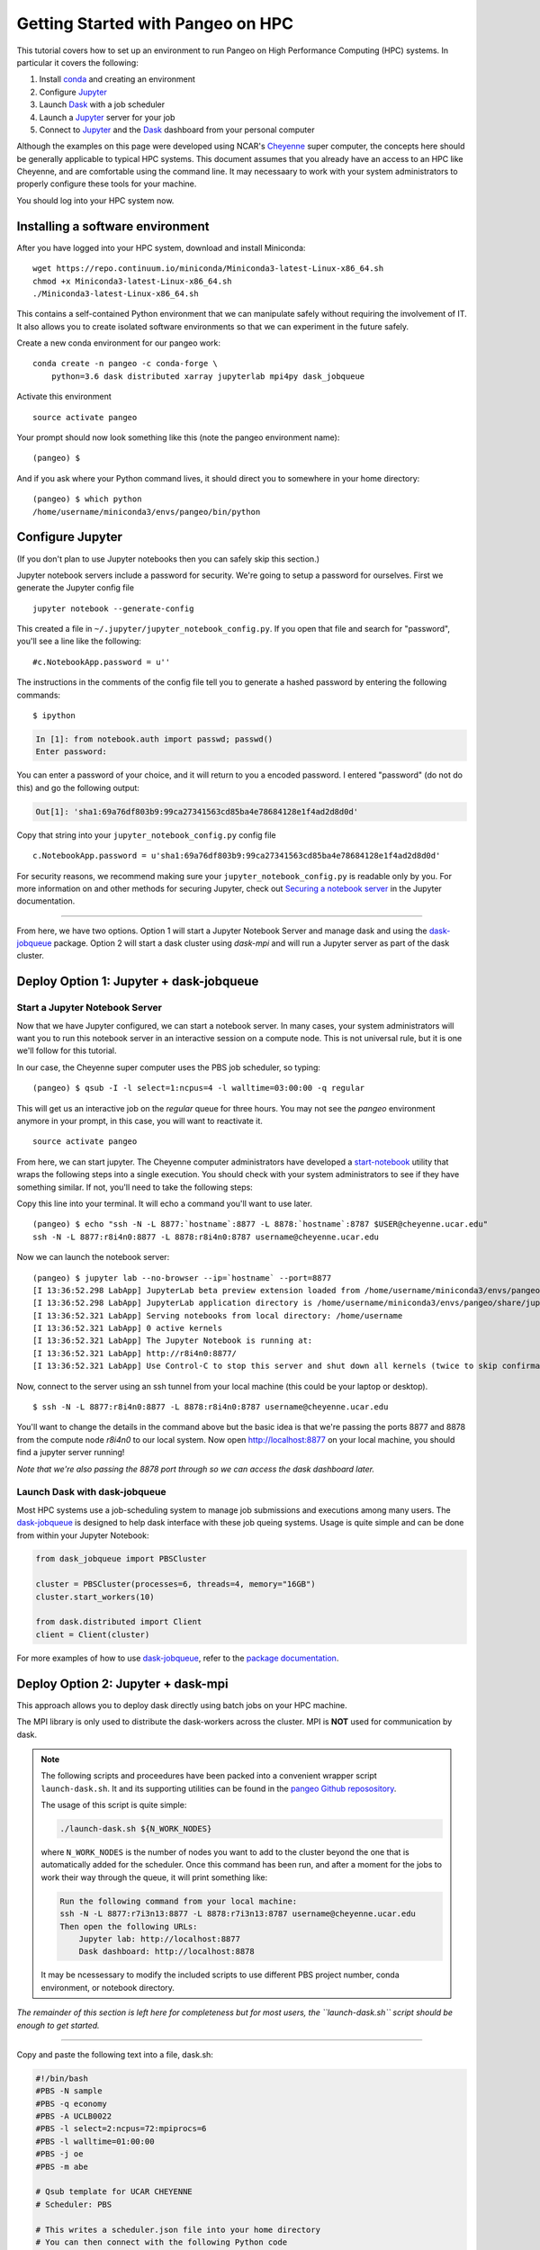 .. _hpc:

Getting Started with Pangeo on HPC
==================================

This tutorial covers how to set up an environment to run Pangeo on High
Performance Computing (HPC) systems. In particular it covers the following:

1. Install `conda`_ and creating an environment
2. Configure `Jupyter`_
3. Launch `Dask`_ with a job scheduler
4. Launch a `Jupyter`_ server for your job
5. Connect to `Jupyter`_ and the `Dask`_ dashboard from your personal computer

Although the examples on this page were developed using NCAR's `Cheyenne`_ super
computer, the concepts here should be generally applicable to typical HPC systems.
This document assumes that you already have an access to an HPC like Cheyenne,
and are comfortable using the command line. It may necessaary to work with your
system administrators to properly configure these tools for your machine.

You should log into your HPC system now.

Installing a software environment
---------------------------------

After you have logged into your HPC system, download and install Miniconda:

::

    wget https://repo.continuum.io/miniconda/Miniconda3-latest-Linux-x86_64.sh
    chmod +x Miniconda3-latest-Linux-x86_64.sh
    ./Miniconda3-latest-Linux-x86_64.sh

This contains a self-contained Python environment that we can manipulate
safely without requiring the involvement of IT. It also allows you to
create isolated software environments so that we can experiment in the
future safely.

Create a new conda environment for our pangeo work:

::

    conda create -n pangeo -c conda-forge \
        python=3.6 dask distributed xarray jupyterlab mpi4py dask_jobqueue

Activate this environment

::

    source activate pangeo

Your prompt should now look something like this (note the pangeo environment name):

::

    (pangeo) $

And if you ask where your Python command lives, it should direct you to
somewhere in your home directory:

::

    (pangeo) $ which python
    /home/username/miniconda3/envs/pangeo/bin/python

Configure Jupyter
-----------------

(If you don't plan to use Jupyter notebooks then you can safely skip
this section.)

Jupyter notebook servers include a password for security. We're going to
setup a password for ourselves. First we generate the Jupyter config
file

::

    jupyter notebook --generate-config

This created a file in ``~/.jupyter/jupyter_notebook_config.py``. If you
open that file and search for "password", you'll see a line like the
following:

::

    #c.NotebookApp.password = u''

The instructions in the comments of the config file tell you to generate
a hashed password by entering the following commands:

::

    $ ipython

.. code:: python

    In [1]: from notebook.auth import passwd; passwd()
    Enter password:

You can enter a password of your choice, and it will return to you a
encoded password. I entered "password" (do not do this) and go the following
output:

.. code:: python

    Out[1]: 'sha1:69a76df803b9:99ca27341563cd85ba4e78684128e1f4ad2d8d0d'

Copy that string into your ``jupyter_notebook_config.py`` config file

::

    c.NotebookApp.password = u'sha1:69a76df803b9:99ca27341563cd85ba4e78684128e1f4ad2d8d0d'

For security reasons, we recommend making sure your ``jupyter_notebook_config.py``
is readable only by you. For more information on and other methods for
securing Jupyter, check out
`Securing a notebook server <http://jupyter-notebook.readthedocs.io/en/stable/public_server.html#securing-a-notebook-server>`__
in the Jupyter documentation.

------------

From here, we have two options. Option 1 will start a Jupyter Notebook Server
and manage dask and using the `dask-jobqueue`_ package. Option 2 will start a dask
cluster using `dask-mpi` and will run a Jupyter server as part of the dask cluster.

Deploy Option 1: Jupyter + dask-jobqueue
----------------------------------------

Start a Jupyter Notebook Server
^^^^^^^^^^^^^^^^^^^^^^^^^^^^^^^

Now that we have Jupyter configured, we can start a notebook server. In many
cases, your system administrators will want you to run this notebook server in
an interactive session on a compute node. This is not universal rule, but it is
one we'll follow for this tutorial.

In our case, the Cheyenne super computer uses the PBS job scheduler, so typing:

::

    (pangeo) $ qsub -I -l select=1:ncpus=4 -l walltime=03:00:00 -q regular

This will get us an interactive job on the `regular` queue for three hours. You
may not see the `pangeo` environment anymore in your prompt, in this case, you
will want to reactivate it.

::

    source activate pangeo

From here, we can start jupyter. The Cheyenne computer administrators have
developed a `start-notebook <https://www2.cisl.ucar.edu/resources/computational-systems/cheyenne/software/jupyter-and-ipython#notebook>`__
utility that wraps the following steps into a single execution. You should
check with your system administrators to see if they have something similar.
If not, you'll need to take the following steps:

Copy this line into your terminal. It will echo a command you'll want to use
later.

::

    (pangeo) $ echo "ssh -N -L 8877:`hostname`:8877 -L 8878:`hostname`:8787 $USER@cheyenne.ucar.edu"
    ssh -N -L 8877:r8i4n0:8877 -L 8878:r8i4n0:8787 username@cheyenne.ucar.edu

Now we can launch the notebook server:

::

    (pangeo) $ jupyter lab --no-browser --ip=`hostname` --port=8877
    [I 13:36:52.298 LabApp] JupyterLab beta preview extension loaded from /home/username/miniconda3/envs/pangeo/lib/python3.6/site-packages/jupyterlab
    [I 13:36:52.298 LabApp] JupyterLab application directory is /home/username/miniconda3/envs/pangeo/share/jupyter/lab
    [I 13:36:52.321 LabApp] Serving notebooks from local directory: /home/username
    [I 13:36:52.321 LabApp] 0 active kernels
    [I 13:36:52.321 LabApp] The Jupyter Notebook is running at:
    [I 13:36:52.321 LabApp] http://r8i4n0:8877/
    [I 13:36:52.321 LabApp] Use Control-C to stop this server and shut down all kernels (twice to skip confirmation).

Now, connect to the server using an ssh tunnel from your local machine
(this could be your laptop or desktop).

::

    $ ssh -N -L 8877:r8i4n0:8877 -L 8878:r8i4n0:8787 username@cheyenne.ucar.edu

You'll want to change the details in the command above but the basic idea is
that we're passing the ports 8877 and 8878 from the compute node `r8i4n0` to our
local system. Now open http://localhost:8877 on your local machine, you should
find a jupyter server running!

*Note that we're also passing the 8878 port through so we can access the dask
dashboard later.*


Launch Dask with dask-jobqueue
^^^^^^^^^^^^^^^^^^^^^^^^^^^^^^

Most HPC systems use a job-scheduling system to manage job submissions and
executions among many users. The `dask-jobqueue`_ is designed to help dask
interface with these job queing systems. Usage is quite simple and can be done
from within your Jupyter Notebook:

.. code:: python

    from dask_jobqueue import PBSCluster

    cluster = PBSCluster(processes=6, threads=4, memory="16GB")
    cluster.start_workers(10)

    from dask.distributed import Client
    client = Client(cluster)

For more examples of how to use `dask-jobqueue`_, refer to the `package documentation <http://dask-jobqueue.readthedocs.io>`__.

Deploy Option 2: Jupyter + dask-mpi
-----------------------------------

This approach allows you to deploy dask directly using batch jobs on your HPC
machine.

The MPI library is only used to distribute the dask-workers across the
cluster. MPI is **NOT** used for communication by dask.

.. note::

   The following scripts and proceedures have been packed into a convenient wrapper
   script ``launch-dask.sh``. It and its supporting utilities can be found in the
   `pangeo Github reposository <https://github.com/pangeo-data/pangeo/tree/master/utilities/cheyenne>`__.

   The usage of this script is quite simple:

   .. code:: bash

       ./launch-dask.sh ${N_WORK_NODES}

   where ``N_WORK_NODES`` is the number of nodes you want to add to the cluster
   beyond the one that is automatically added for the scheduler. Once this command
   has been run, and after a moment for the jobs to work their way through the queue,
   it will print something like:

   .. code:: bash

       Run the following command from your local machine:
       ssh -N -L 8877:r7i3n13:8877 -L 8878:r7i3n13:8787 username@cheyenne.ucar.edu
       Then open the following URLs:
           Jupyter lab: http://localhost:8877
           Dask dashboard: http://localhost:8878

   It may be ncessessary to modify the included scripts to use different PBS
   project number, conda environment, or notebook directory.

*The remainder of this section is left here for completeness but for most users,
the ``launch-dask.sh`` script should be enough to get started.*

------------

Copy and paste the following text into a file, dask.sh:

.. code:: bash

    #!/bin/bash
    #PBS -N sample
    #PBS -q economy
    #PBS -A UCLB0022
    #PBS -l select=2:ncpus=72:mpiprocs=6
    #PBS -l walltime=01:00:00
    #PBS -j oe
    #PBS -m abe

    # Qsub template for UCAR CHEYENNE
    # Scheduler: PBS

    # This writes a scheduler.json file into your home directory
    # You can then connect with the following Python code
    # >>> from dask.distributed import Client
    # >>> client = Client(scheduler_file='~/scheduler.json')

    rm -f scheduler.json
    mpirun --np 12 dask-mpi \
        --nthreads 6 \
        --memory-limit 24e9 \
        --interface ib0

This script asks for two nodes with 36 cores each. It breaks up each
node into 6 MPI processes, each of which gets 6 cores and 24GB of RAM
each. You can tweak the numbers above if you like, but you'll have to
match some constraints in the PBS directives on the top and the
``mpirun`` keywords on the bottom.

Submit this script to run on the cluster with ``qsub``

::

    qsub dask.sh

And track its progress with ``qstat``

::

    $ qstat -u $USER

    chadmin1:
                                                                Req'd  Req'd   Elap
    Job ID          Username Queue    Jobname    SessID NDS TSK Memory Time  S Time
    --------------- -------- -------- ---------- ------ --- --- ------ ----- - -----
    1681778.chadmin username regular  sample      27872   2 144    --  00:20 R 00:01

When this job runs it places a ``scheduler.json`` file in your home
directory. This contains the necessaary information to connect to this
cluster from anywhere in the network. We'll do that now briefly from the
login node. In the next section we'll set up a Jupyter notebook server
on your allocation.

::

    $ ipython

.. code:: python

    from dask.distributed import Client
    client = Client(scheduler_file='scheduler.json')
    client

.. code:: python

    Out[3]: <Client: scheduler='tcp://10.148.0.92:8786' processes=11 cores=66>

Launch and connect to Jupyter
^^^^^^^^^^^^^^^^^^^^^^^^^^^^^

From your same session on the login node, run the following code:

.. code:: python

    from dask.distributed import Client
    client = Client(scheduler_file='scheduler.json')

    import socket
    host = client.run_on_scheduler(socket.gethostname)

    def start_jlab(dask_scheduler):
        import subprocess
        proc = subprocess.Popen(['jupyter', 'lab', '--ip', host, '--no-browser'])
        dask_scheduler.jlab_proc = proc

    client.run_on_scheduler(start_jlab)

    print("ssh -N -L 8787:%s:8787 -L 8888:%s:8888 cheyenne.ucar.edu" % (host, host))

This should print out a statement like the following:

::

    ssh -N -L 8787:r13i2n1:8787 -L 8888:r13i2n1:8888 -l username cheyenne.ucar.edu

You can run this command from your personal computer (not the terminal
logged into Cheyenne) to set up SSH-tunnels that will allow you to log
into web servers running on your allocation. Afterwards, you should be
able to open the following links in your web browser on your computer:

-  Jupyter Lab: http://localhost:8888
-  Dask dashboard: http://localhost:8787/status

The SSH tunnels will route these into the correct machine in your
cluster allocation.

**Dynamic Deployment**


The job scheduler that manages the cluster is not intended for
interactive work like what we do with Jupyter notebooks. When we ask for
a modestly large deployment (like five machines) it may wait for hours
to find an appropriate time slot to deploy our job. This can be
inconvenient because our human schedules may not match up well with the
cluster's job scheduler.

However we seem to be able to get much faster response from the job
scheduler if we launch many single-machine jobs. This allows us to get
larger allocations faster (often immediately).

We can do this by making our deployment process a little bit more
complex by splitting it into two jobs:

1. One job that launches a scheduler and a few workers on one machine
2. Another job that only launches workers on one machine

Write these two scripts to your home directory:

**Main script**


::

    #!/bin/bash
    #PBS -N dask
    #PBS -q economy
    #PBS -A UCLB0022
    #PBS -l select=1:ncpus=36:mpiprocs=6
    #PBS -l walltime=00:30:00
    #PBS -j oe
    #PBS -m abe

    # Writes ~/scheduler.json file in home directory
    # Connect with
    # >>> from dask.distributed import Client
    # >>> client = Client(scheduler_file='~/scheduler.json')

    rm -f scheduler.json
    mpirun --np 6 dask-mpi --nthreads 6 \
        --memory-limit 22e9 \
        --interface ib0 \
        --local-directory /glade/scratch/$USER

**Add one worker script**


::

    #!/bin/bash
    #PBS -N dask-workers
    #PBS -q economy
    #PBS -A UCLB0022
    #PBS -l select=1:ncpus=36:mpiprocs=6
    #PBS -l walltime=00:30:00
    #PBS -j oe
    #PBS -m abe

    mpirun --np 6 dask-mpi --nthreads 6 \
        --memory-limit 22e9 \
        --interface ib0 \
        --no-scheduler \
        --local-directory /glade/scratch/$USER

And then run the main one once

::

    qsub main.sh

And the second one a few times

::

    qsub add-one-worker.sh
    qsub add-one-worker.sh
    qsub add-one-worker.sh
    qsub add-one-worker.sh

You can run this more times during your session to increase your
allocation dynamically. You can also kill these jobs independently to
contract your allocation dynamically and save compute time.

.. _conda: https://conda.io/docs/
.. _Jupyter: https://jupyter.org/
.. _Dask: https://dask.pydata.org/
.. _Cheyenne: https://www2.cisl.ucar.edu/resources/computational-systems/cheyenne
.. _dask-jobqueue: http://dask-jobqueue.readthedocs.io
